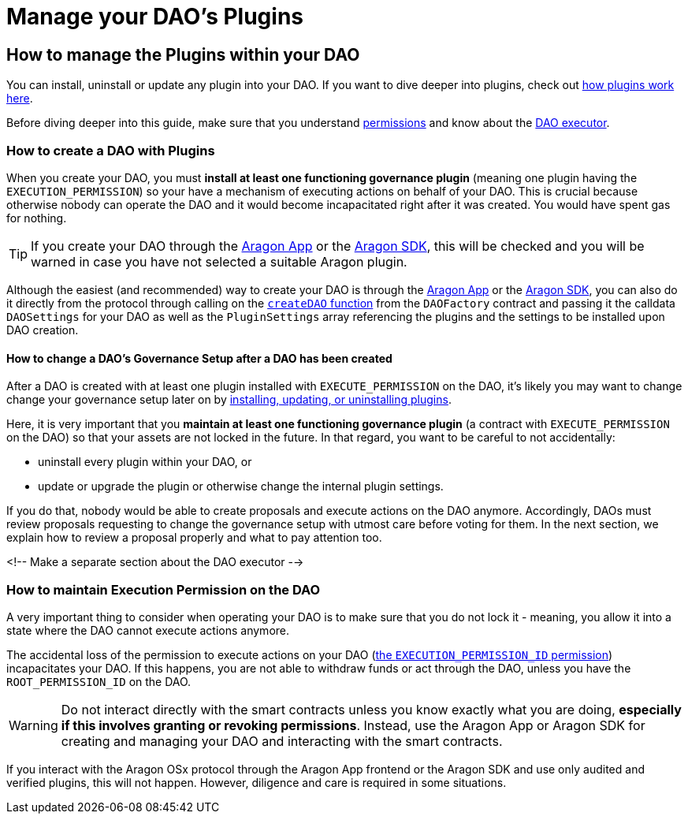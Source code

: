 = Manage your DAO's Plugins

== How to manage the Plugins within your DAO

// <!-- TODO This page needs improvements -->

You can install, uninstall or update any plugin into your DAO. If you want to dive deeper into plugins, check out xref:core/plugins.adoc[how plugins work here].

Before diving deeper into this guide, make sure that you understand xref:core/permissions.adoc[permissions] and know about the xref:core/dao.adoc[DAO executor].

### How to create a DAO with Plugins

When you create your DAO, you must **install at least one functioning governance plugin** (meaning one plugin having the `EXECUTION_PERMISSION`) so your have a mechanism of executing actions on behalf of your DAO.
This is crucial because otherwise nobody can operate the DAO and it would become incapacitated right after it was created. You would have spent gas for nothing.

TIP: If you create your DAO through the link:https://app.aragon.org[Aragon App] or the link:https://devs.aragon.org/docs/sdk[Aragon SDK], this will be checked and you will be warned in case you have not selected a suitable Aragon plugin.

Although the easiest (and recommended) way to create your DAO is through the link:https://app.aragon.org[Aragon App] or the link:https://devs.aragon.org/docs/sdk[Aragon SDK], you can also do it directly from the protocol through calling on the link:https://github.com/aragon/osx/blob/develop/packages/contracts/src/framework/dao/DAOFactory.sol#L63[`createDAO` function] from the `DAOFactory` contract and passing it the calldata `DAOSettings` for your DAO as well as the `PluginSettings` array referencing the plugins and the settings to be installed upon DAO creation.

// <!-- TODO: Let's add a code example here on how the call to this function would look -->

#### How to change a DAO's Governance Setup after a DAO has been created

After a DAO is created with at least one plugin installed with `EXECUTE_PERMISSION` on the DAO, it's likely you may want to change change your governance setup later on by xref:framework/plugin-setup-processor.adoc[installing, updating, or uninstalling plugins].

Here, it is very important that you **maintain at least one functioning governance plugin** (a contract with `EXECUTE_PERMISSION` on the DAO) so that your assets are not locked in the future. In that regard, you want to be careful to not accidentally:

- uninstall every plugin within your DAO, or
- update or upgrade the plugin or otherwise change the internal plugin settings.

If you do that, nobody would be able to create proposals and execute actions on the DAO anymore. Accordingly, DAOs must review proposals requesting to change the governance setup with utmost care before voting for them. In the next section, we explain how to review a proposal properly and what to pay attention too.

<!-- Make a separate section about the DAO executor -->

### How to maintain Execution Permission on the DAO

A very important thing to consider when operating your DAO is to make sure that you do not lock it - meaning, you allow it into a state where the DAO cannot execute actions anymore.

The accidental loss of the permission to execute actions on your DAO (xref:core/permissions.adoc#permissions_native_to_the_dao_contract[the `EXECUTION_PERMISSION_ID` permission]) incapacitates your DAO. If this happens, you are not able to withdraw funds or act through the DAO, unless you have the `ROOT_PERMISSION_ID` on the DAO.


WARNING: Do not interact directly with the smart contracts unless you know exactly what you are doing, **especially if this involves granting or revoking permissions**. Instead, use the Aragon App or Aragon SDK for creating and managing your DAO and interacting with the smart contracts.

If you interact with the Aragon OSx protocol through the Aragon App frontend or the Aragon SDK and use only audited and verified plugins, this will not happen.
However, diligence and care is required in some situations.